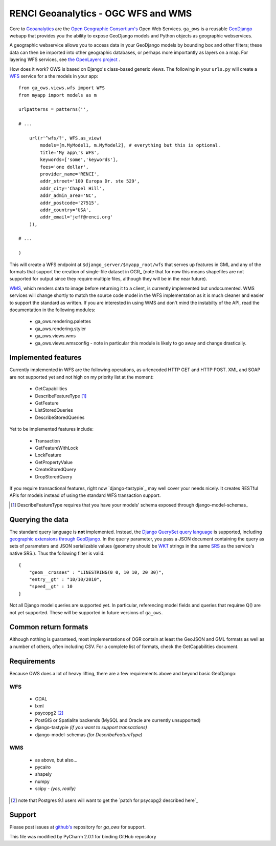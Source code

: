 RENCI Geoanalytics - OGC WFS and WMS
####################################

Core to `Geoanalytics`_ are the `Open Geographic Consortium's`_
Open Web Services.  ``ga_ows`` is a reusable GeoDjango_ webapp that provides you the ability to
expose GeoDjango models and Python objects as geographic webservices.

A geographic webservice allows you to access data in your GeoDjango models by bounding box and other filters; these data
can then be imported into other geographic databases, or perhaps more importantly as layers on a map.  For layering WFS
services, see `the OpenLayers project`_ .

.. _the OpenLayers project: http://www.openlayers.org
.. _Geoanalytics: http://geoanalytics.renci.org
.. _Open Geographic Consortium's: http://opengeospatial.org
.. _GeoDjango: http://djangoproject.com

How does it work?   OWS is based on Django's class-based generic views. The following in your ``urls.py`` will create a
WFS_ service for a the models in your app::

    from ga_ows.views.wfs import WFS
    from myapp import models as m

    urlpatterns = patterns('',

    # ...

        url(r'^wfs/?', WFS.as_view(
            models=[m.MyModel1, m.MyModel2], # everything but this is optional.
            title='My app\'s WFS',
            keywords=['some','keywords'],
            fees='one dollar',
            provider_name='RENCI',
            addr_street='100 Europa Dr. ste 529',
            addr_city='Chapel Hill',
            addr_admin_area='NC',
            addr_postcode='27515',
            addr_country='USA',
            addr_email='jeff@renci.org'
        )),

    # ...

    )

.. _WFS: http://www.opengeospatial.org/standards/wfs


This will create a WFS endpoint at ``$django_server/$myapp_root/wfs`` that serves up features in GML and any of the
formats that support the creation of single-file dataset in OGR_ (note that for now this means
shapefiles are not supported for output since they require multiple files, although they will be in the near future).

WMS_, which renders data to image before returning it to a client, is currently
implemented but undocumented.  WMS services will change shortly to match the source code model in the WFS implementation
as it is much cleaner and easier to support the standard as written.  If you are interested in using WMS and don't mind
the instabilty of the API, read the documentation in the following modules:

    * ga_ows.rendering.palettes
    * ga_ows.rendering.styler
    * ga_ows.views.wms
    * ga_ows.views.wmsconfig - note in particular this module is likely to go away and change drastically.

.. _WMS:http://www.opengeospatial.org/standards/wms
.. _OGR::http://www.gdal.org

Implemented features
====================

Currently implemented in WFS are the following operations, as urlencoded HTTP GET and HTTP POST.  XML and SOAP are not
supported yet and not high on my priority list at the moment:

    * GetCapabilities
    * DescribeFeatureType [1]_
    * GetFeature
    * ListStoredQueries
    * DescribeStoredQueries

Yet to be implemented features include:

    * Transaction
    * GetFeatureWithLock
    * LockFeature
    * GetPropertyValue
    * CreateStoredQuery
    * DropStoredQuery

If you require transactional features, right now `django-tastypie`_
may well cover your needs nicely.  It creates RESTful APIs for models instead of using the standard WFS transaction
support.

.. [1] DescribeFeatureType requires that you have your models' schema exposed through django-model-schemas_
.. _django-tastypie:http://django-tastypie.readthedocs.org/en/latest/index.html
.. _django-model-schemas:http://bitbucket.org/eegg/django-model-schemas/wiki/Home

Querying the data
=================

The standard query language is **not** implemented.  Instead, the `Django QuerySet query language`_
is supported, including `geographic extensions through GeoDjango`_.
In the ``query`` parameter, you pass a JSON document containing the query as sets of parameters and JSON serializable values
(geometry should be WKT_ strings in the same SRS_ as the service's native SRS.).  Thus the following filter is valid::

    {
        "geom__crosses" : "LINESTRING(0 0, 10 10, 20 30)",
        "entry__gt" : "10/10/2010",
        "speed__gt" : 10
    }

Not all Django model queries are supported yet.  In particular, referencing model fields and queries that requiree Q()
are not yet supported.  These will be supported in future versions of ``ga_ows``.

.. _Django QuerySet query language: http://docs.djangoproject.com/en/dev/topics/db/queries/#field-lookups-intro
.. _geographic extensions through GeoDjango: http://docs.djangoproject.com/en/dev/ref/contrib/gis/geoquerysets/#spatial-lookups
.. _SRS: http://spatialreference.org
.. _WKT: http://en.wikipedia.org/wiki/Well-known_text

Common return formats
=====================

Although nothing is guaranteed, most implementations of OGR contain at least the GeoJSON and GML formats as well as a
number of others, often including CSV.  For a complete list of formats, check the GetCapabilities document.

Requirements
============

Because OWS does a lot of heavy lifting, there are a few requirements above and beyond basic GeoDjango:

WFS
----

    * GDAL
    * lxml
    * psycopg2 [2]_
    * PostGIS or Spatialite backends (MySQL and Oracle are currently unsupported)
    * django-tastypie *(if you want to support transactions)*
    * django-model-schemas *(for DescribeFeatureType)*

WMS
----

    * as above, but also...
    * pycairo
    * shapely
    * numpy
    * scipy - *(yes, really)*

.. [2] note that Postgres 9.1 users will want to get the `patch for psycopg2 described here`_

.. _patch for psycopg2 described here:http://code.djangoproject.com/ticket/16778

Support
=======

Please post issues at `github's`_ repository for `ga_ows` for support.

.. _github's: http://www.github.com/JeffHeard


This file was modified by PyCharm 2.0.1 for binding GitHub repository